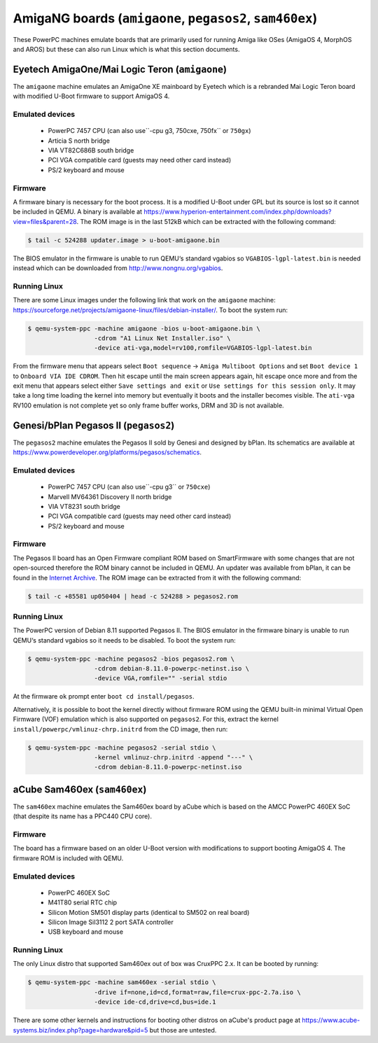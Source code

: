 =========================================================
AmigaNG boards (``amigaone``, ``pegasos2``, ``sam460ex``)
=========================================================

These PowerPC machines emulate boards that are primarily used for
running Amiga like OSes (AmigaOS 4, MorphOS and AROS) but these can
also run Linux which is what this section documents.

Eyetech AmigaOne/Mai Logic Teron (``amigaone``)
===============================================

The ``amigaone`` machine emulates an AmigaOne XE mainboard by Eyetech
which is a rebranded Mai Logic Teron board with modified U-Boot
firmware to support AmigaOS 4.

Emulated devices
----------------

 * PowerPC 7457 CPU (can also use``-cpu g3, 750cxe, 750fx`` or ``750gx``)
 * Articia S north bridge
 * VIA VT82C686B south bridge
 * PCI VGA compatible card (guests may need other card instead)
 * PS/2 keyboard and mouse

Firmware
--------

A firmware binary is necessary for the boot process. It is a modified
U-Boot under GPL but its source is lost so it cannot be included in
QEMU. A binary is available at
https://www.hyperion-entertainment.com/index.php/downloads?view=files&parent=28.
The ROM image is in the last 512kB which can be extracted with the
following command:

.. code-block:: bash

  $ tail -c 524288 updater.image > u-boot-amigaone.bin

The BIOS emulator in the firmware is unable to run QEMU‘s standard
vgabios so ``VGABIOS-lgpl-latest.bin`` is needed instead which can be
downloaded from http://www.nongnu.org/vgabios.

Running Linux
-------------

There are some Linux images under the following link that work on the
``amigaone`` machine:
https://sourceforge.net/projects/amigaone-linux/files/debian-installer/.
To boot the system run:

.. code-block:: bash

  $ qemu-system-ppc -machine amigaone -bios u-boot-amigaone.bin \
                    -cdrom "A1 Linux Net Installer.iso" \
                    -device ati-vga,model=rv100,romfile=VGABIOS-lgpl-latest.bin

From the firmware menu that appears select ``Boot sequence`` →
``Amiga Multiboot Options`` and set ``Boot device 1`` to
``Onboard VIA IDE CDROM``. Then hit escape until the main screen appears again,
hit escape once more and from the exit menu that appears select either
``Save settings and exit`` or ``Use settings for this session only``. It may
take a long time loading the kernel into memory but eventually it boots and the
installer becomes visible. The ``ati-vga`` RV100 emulation is not
complete yet so only frame buffer works, DRM and 3D is not available.

Genesi/bPlan Pegasos II (``pegasos2``)
======================================

The ``pegasos2`` machine emulates the Pegasos II sold by Genesi and
designed by bPlan. Its schematics are available at
https://www.powerdeveloper.org/platforms/pegasos/schematics.

Emulated devices
----------------

 * PowerPC 7457 CPU (can also use``-cpu g3`` or ``750cxe``)
 * Marvell MV64361 Discovery II north bridge
 * VIA VT8231 south bridge
 * PCI VGA compatible card (guests may need other card instead)
 * PS/2 keyboard and mouse

Firmware
--------

The Pegasos II board has an Open Firmware compliant ROM based on
SmartFirmware with some changes that are not open-sourced therefore
the ROM binary cannot be included in QEMU. An updater was available
from bPlan, it can be found in the `Internet Archive
<http://web.archive.org/web/20071021223056/http://www.bplan-gmbh.de/up050404/up050404>`_.
The ROM image can be extracted from it with the following command:

.. code-block:: bash

  $ tail -c +85581 up050404 | head -c 524288 > pegasos2.rom

Running Linux
-------------

The PowerPC version of Debian 8.11 supported Pegasos II. The BIOS
emulator in the firmware binary is unable to run QEMU‘s standard
vgabios so it needs to be disabled. To boot the system run:

.. code-block:: bash

  $ qemu-system-ppc -machine pegasos2 -bios pegasos2.rom \
                    -cdrom debian-8.11.0-powerpc-netinst.iso \
                    -device VGA,romfile="" -serial stdio

At the firmware ``ok`` prompt enter ``boot cd install/pegasos``.

Alternatively, it is possible to boot the kernel directly without
firmware ROM using the QEMU built-in minimal Virtual Open Firmware
(VOF) emulation which is also supported on ``pegasos2``. For this,
extract the kernel ``install/powerpc/vmlinuz-chrp.initrd`` from the CD
image, then run:

.. code-block:: bash

  $ qemu-system-ppc -machine pegasos2 -serial stdio \
                    -kernel vmlinuz-chrp.initrd -append "---" \
                    -cdrom debian-8.11.0-powerpc-netinst.iso

aCube Sam460ex (``sam460ex``)
=============================

The ``sam460ex`` machine emulates the Sam460ex board by aCube which is
based on the AMCC PowerPC 460EX SoC (that despite its name has a
PPC440 CPU core).

Firmware
--------

The board has a firmware based on an older U-Boot version with
modifications to support booting AmigaOS 4. The firmware ROM is
included with QEMU.

Emulated devices
----------------

 * PowerPC 460EX SoC
 * M41T80 serial RTC chip
 * Silicon Motion SM501 display parts (identical to SM502 on real board)
 * Silicon Image SiI3112 2 port SATA controller
 * USB keyboard and mouse

Running Linux
-------------

The only Linux distro that supported Sam460ex out of box was CruxPPC
2.x. It can be booted by running:

.. code-block:: bash

  $ qemu-system-ppc -machine sam460ex -serial stdio \
                    -drive if=none,id=cd,format=raw,file=crux-ppc-2.7a.iso \
                    -device ide-cd,drive=cd,bus=ide.1

There are some other kernels and instructions for booting other
distros on aCube's product page at
https://www.acube-systems.biz/index.php?page=hardware&pid=5
but those are untested.
